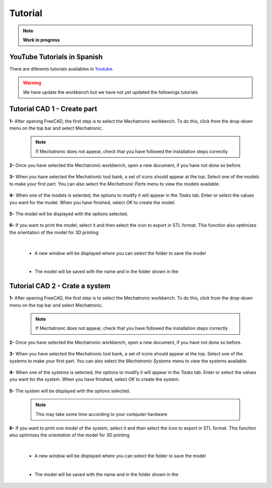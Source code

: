.. Documento con tutorial básico de generación de piezas
   Tutoriales sobre el funcionamiento del workbench

.. _Tutorial:

Tutorial
========

.. note:: 
    **Work in progress**

YouTube Tutorials in Spanish
----------------------------
There are diferents tutorials availables in `Youtube <https://www.youtube.com/playlist?list=PLJAGaIjAPiFIkdTY4OOOegZvmtumLL3OK>`_.

.. raw:: html

   <div>
      <iframe width="560" height="315" src="https://www.youtube.com/embed/Fow7y8KEO1E" frameborder="0" allow="accelerometer; autoplay; encrypted-media; gyroscope; picture-in-picture" allowfullscreen></iframe>
   </div>

.. raw:: html

   <div>
      <iframe width="560" height="315" src="https://www.youtube.com/embed/kyZiteZLs1A" frameborder="0" allow="accelerometer; autoplay; encrypted-media; gyroscope; picture-in-picture" allowfullscreen></iframe>
   </div>
   

.. warning::
    We have update the workbench but we have not yet updated the followings tutorials

Tutorial CAD 1 - Create part
----------------------------
**1-** After opening FreeCAD, the first step is to select the Mechatronic workbench. To do this, click 
from the drop-down menu on the top bar and select Mechatronic.

   .. note:: If Mechatronic does not appear, check that you have followed the installation steps correctly

   .. image:: img/Tutorial_1.1.png
      :height: 1080 px
      :scale: 50 %
      :alt: Open the workbench drop-down list

   .. image:: img/Tutorial_1.2.png
      :height: 1080 px
      :scale: 50 %
      :alt: Select Mechatronic as the workbench

**2-** Once you have selected the Mechatronic workbench, open a new document, if you have not done so before.

   .. image:: img/Tutorial_1.3.png
      :height: 1080 px
      :scale: 50 %
      :alt: Open a new document, if this has not already been done.

**3-** When you have selected the Mechatronic tool bank, a set of icons should appear at the top.
Select one of the models to make your first part. You can also select the *Mechatronic Parts* menu to view the 
models available.

   .. image:: img/Tutorial_1.4.png
      :height: 1080 px
      :scale: 50 %
      :alt: Select one of the included models.

**4-** When one of the models is selected, the options to modify it will appear in the *Tasks* tab. Enter or select the values 
you want for the model. When you have finished, select *OK* to create the model.

   .. image:: img/Tutorial_1.5.png
      :height: 1080 px
      :scale: 50 %
      :alt: Enter or select the desired values for your model

**5-** The model will be displayed with the options selected.

   .. image:: img/Tutorial_1.6.png
      :height: 1080 px
      :scale: 50 %
      :alt: The model is drawn with the desired values.

**6-** If you want to print the model, select it and then select the icon to export in STL format. This function also optimizes the orientation of 
the model for 3D printing

   .. image:: img/Tutorial_1.7.png
      :height: 1080 px
      :scale: 50 %
      :alt: The model is export in STL format. 

   |

   *  A new window will be displayed where you can select the folder to save the model

   .. image:: img/Tutorial_1.8.png
      :height: 533 px
      :scale: 75 %
      :alt: Select the folder where the model will be saved

   |

   * The model will be saved with the name and in the folder shown in the

   .. image:: img/Tutorial_1.9.png
      :height: 113 px
      :scale: 100 %
      :alt: The model is exported in STL format in the folder displayed (the one selected above)
   

Tutorial CAD 2 - Crate a system
-------------------------------
**1-** After opening FreeCAD, the first step is to select the Mechatronic workbench. To do this, click 
from the drop-down menu on the top bar and select Mechatronic.

   .. note:: If Mechatronic does not appear, check that you have followed the installation steps correctly

   .. image:: img/Tutorial_2.1.png
      :height: 1080 px
      :scale: 50 %
      :alt: Open the workbench drop-down list
      
   .. image:: img/Tutorial_2.2.png
      :height: 1080 px
      :scale: 50 %
      :alt: Select Mechatronic as the workbench

**2-** Once you have selected the Mechatronic workbench, open a new document, if you have not done so before.

   .. image:: img/Tutorial_2.3.png
      :height: 1080 px
      :scale: 50 %
      :alt: Open a new document, if this has not already been done.

**3-** When you have selected the Mechatronic tool bank, a set of icons should appear at the top.
Select one of the systems to make your first part. You can also select the *Mechatronic Systems* menu to view the 
systems available.

   .. image:: img/Tutorial_2.4.png
      :height: 1080 px
      :scale: 50 %
      :alt: Select one of the included systems.
      
**4-** When one of the systems is selected, the options to modify it will appear in the *Tasks* tab. Enter or select the values 
you want for the system. When you have finished, select *OK* to create the system.

   .. image:: img/Tutorial_2.5.png
      :height: 1080 px
      :scale: 50 %
      :alt: Enter or select the desired values for your system

**5-** The system will be displayed with the options selected.

   .. note:: This may take some time according to your computer hardware

   .. image:: img/Tutorial_2.6.png
      :height: 1080 px
      :scale: 50 %
      :alt: The system is drawn with the desired values.

**6-** If you want to print one model of the system, select it and then select the icon to export in STL format. This function also optimizes the orientation of 
the model for 3D printing

   .. image:: img/Tutorial_2.7.png
      :height: 1080 px
      :scale: 50 %
      :alt: The model is export in STL format. 

   |

   *  A new window will be displayed where you can select the folder to save the model

   .. image:: img/Tutorial_2.8.png
      :height: 533 px
      :scale: 75 %
      :alt: Select the folder where the model will be saved

   |

   * The model will be saved with the name and in the folder shown in the

   .. image:: img/Tutorial_2.9.png
      :height: 113 px
      :scale: 100 %
      :alt: The model is exported in STL format in the folder displayed (the one selected above)
   

.. Tutorial CAD 3
   --------------
   Explicacion para el ensamblaje de piezas

.. Tutorial CAD 4
   --------------
   Explicacion para la composicion de piezas

.. Tutorial Programacion 1
   -----------------------
   Explicacion para el diseño en código de piezas

